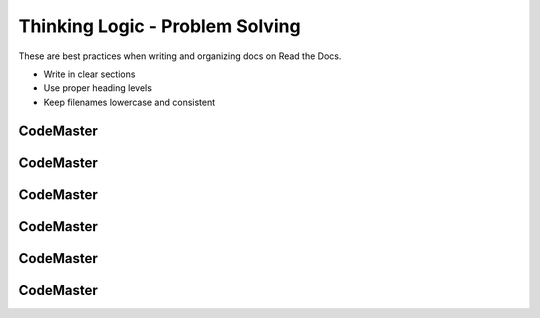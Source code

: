 .. AIO2025-Share-Value-Together 
.. AIO25-LEARNING
.. Module-02
.. M2-Notes
.. Thinking Logic - Problem Solving

Thinking Logic - Problem Solving
================================
These are best practices when writing and organizing docs on Read the Docs.

- Write in clear sections
- Use proper heading levels
- Keep filenames lowercase and consistent

CodeMaster
----------

CodeMaster
----------

CodeMaster
----------

CodeMaster
----------

CodeMaster
----------

CodeMaster
----------